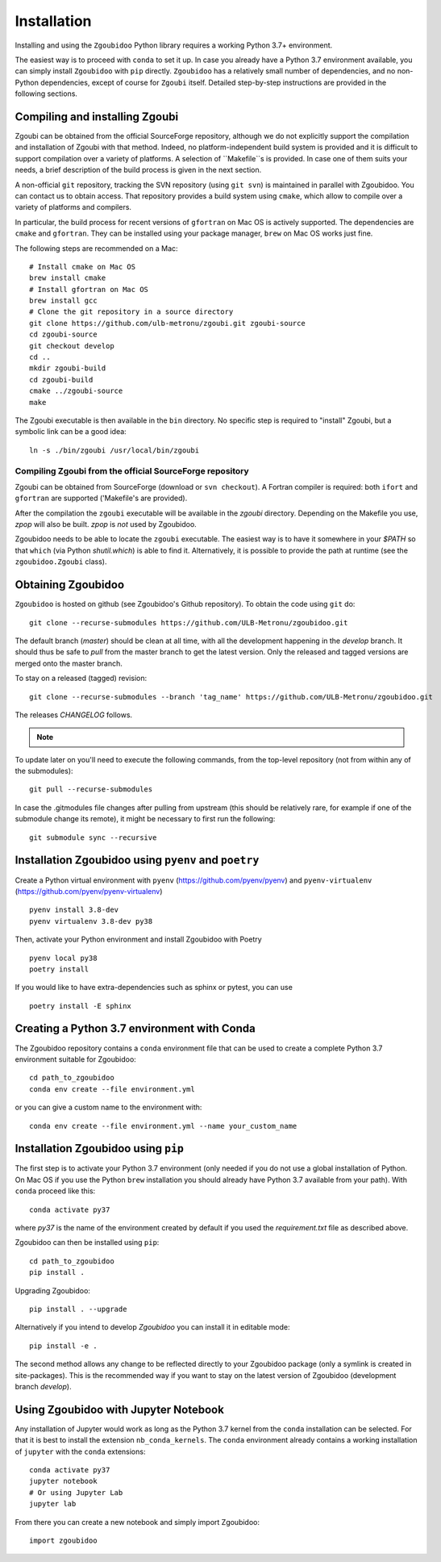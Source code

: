 Installation
============

Installing and using the ``Zgoubidoo`` Python library requires a working Python 3.7+ environment.

The easiest way is to proceed with ``conda`` to set it up. In case you already have a Python 3.7 environment available,
you can simply install ``Zgoubidoo`` with ``pip`` directly. ``Zgoubidoo`` has a relatively small number of
dependencies, and no non-Python dependencies, except of course for ``Zgoubi`` itself. Detailed step-by-step
instructions are provided in the following sections.

Compiling and installing Zgoubi
-------------------------------

Zgoubi can be obtained from the official SourceForge repository, although we do not explicitly support the
compilation and installation of Zgoubi with that method. Indeed, no platform-independent build system is provided and
it is difficult to support compilation over a variety of platforms. A selection of ``Makefile``s is provided. In case
one of them suits your needs, a brief description of the build process is given in the next section.

A non-official ``git`` repository, tracking the SVN repository (using ``git svn``) is maintained in parallel with
Zgoubidoo. You can contact us to obtain access. That repository provides a build system using ``cmake``, which allow to
compile over a variety of platforms and compilers.

In particular, the build process for recent versions of ``gfortran`` on Mac OS is actively supported. The dependencies
are ``cmake`` and ``gfortran``. They can be installed using your package manager, ``brew`` on Mac OS works just fine.

The following steps are recommended on a Mac::

    # Install cmake on Mac OS
    brew install cmake
    # Install gfortran on Mac OS
    brew install gcc
    # Clone the git repository in a source directory
    git clone https://github.com/ulb-metronu/zgoubi.git zgoubi-source
    cd zgoubi-source
    git checkout develop
    cd ..
    mkdir zgoubi-build
    cd zgoubi-build
    cmake ../zgoubi-source
    make

The Zgoubi executable is then available in the ``bin`` directory. No specific step is required to "install" Zgoubi, but
a symbolic link can be a good idea::

    ln -s ./bin/zgoubi /usr/local/bin/zgoubi

Compiling Zgoubi from the official SourceForge repository
^^^^^^^^^^^^^^^^^^^^^^^^^^^^^^^^^^^^^^^^^^^^^^^^^^^^^^^^^

Zgoubi can be obtained from SourceForge (download or ``svn checkout``). A Fortran compiler is required: both ``ifort``
and ``gfortran`` are supported ('Makefile's are provided).

After the compilation the ``zgoubi`` executable will be available in the `zgoubi` directory. Depending on the Makefile
you use, `zpop` will also be built. `zpop` is *not* used by Zgoubidoo.

Zgoubidoo needs to be able to locate the ``zgoubi`` executable. The easiest way is to have it somewhere in your `$PATH`
so that ``which`` (via Python `shutil.which`) is able to find it. Alternatively, it is possible to provide the path
at runtime (see the ``zgoubidoo.Zgoubi`` class).

Obtaining Zgoubidoo
-------------------
``Zgoubidoo`` is hosted on github (see Zgoubidoo's Github repository). To obtain the code using ``git`` do::

    git clone --recurse-submodules https://github.com/ULB-Metronu/zgoubidoo.git

The default branch (`master`) should be clean at all time, with all the development happening in the `develop` branch.
It should thus be safe to `pull` from the master branch to get the latest version. Only the released and tagged
versions are merged onto the master branch.

To stay on a released (tagged) revision::

    git clone --recurse-submodules --branch 'tag_name' https://github.com/ULB-Metronu/zgoubidoo.git

The releases `CHANGELOG` follows.

.. note::
    .. include:: ../CHANGELOG

To update later on you'll need to execute the following commands, from the top-level repository (not from within any of the submodules)::

    git pull --recurse-submodules

In case the .gitmodules file changes after pulling from upstream (this should be relatively rare, for example if one of the submodule change its remote), it might be necessary to first run the following::

    git submodule sync --recursive

Installation Zgoubidoo using ``pyenv`` and ``poetry``
--------------------------------------------
Create a Python virtual environment with ``pyenv`` (https://github.com/pyenv/pyenv) and ``pyenv-virtualenv`` (https://github.com/pyenv/pyenv-virtualenv) ::

    pyenv install 3.8-dev
    pyenv virtualenv 3.8-dev py38

Then, activate your Python environment and install Zgoubidoo with Poetry ::

    pyenv local py38
    poetry install

If you would like to have extra-dependencies such as sphinx or pytest, you can use ::

    poetry install -E sphinx

Creating a Python 3.7 environment with Conda
--------------------------------------------
The Zgoubidoo repository contains a ``conda`` environment file that can be used to create a complete Python 3.7
environment suitable for Zgoubidoo::

    cd path_to_zgoubidoo
    conda env create --file environment.yml

or you can give a custom name to the environment with::

    conda env create --file environment.yml --name your_custom_name

Installation Zgoubidoo using ``pip``
------------------------------------
The first step is to activate your Python 3.7 environment (only needed if you do not use a global
installation of Python. On Mac OS if you use the Python ``brew`` installation you should already have Python 3.7
available from your path). With ``conda`` proceed like this::

    conda activate py37

where `py37` is the name of the environment created by default if you used the `requirement.txt` file as described
above.

Zgoubidoo can then be installed using ``pip``::

    cd path_to_zgoubidoo
    pip install .

Upgrading Zgoubidoo::

    pip install . --upgrade

Alternatively if you intend to develop `Zgoubidoo` you can install it in editable mode::

    pip install -e .

The second method allows any change to be reflected directly to your Zgoubidoo package (only a symlink is created in
site-packages). This is the recommended way if you want to stay on the latest version of Zgoubidoo (development branch
`develop`).

Using Zgoubidoo with Jupyter Notebook
-------------------------------------
Any installation of Jupyter would work as long as the Python 3.7 kernel from the ``conda`` installation can be selected.
For that it is best to install the extension ``nb_conda_kernels``. The ``conda`` environment already contains a working
installation of ``jupyter`` with the ``conda`` extensions::

    conda activate py37
    jupyter notebook
    # Or using Jupyter Lab
    jupyter lab

From there you can create a new notebook and simply import Zgoubidoo::

    import zgoubidoo

